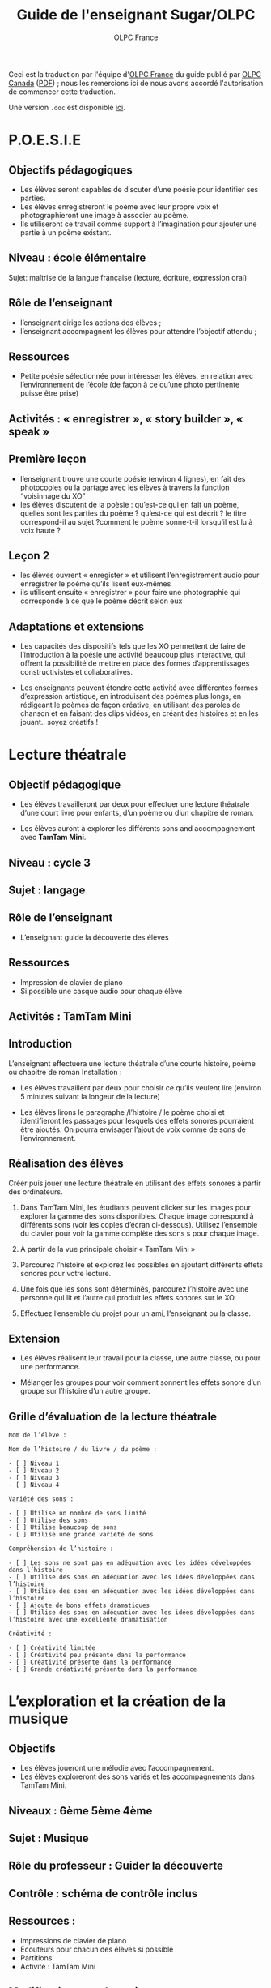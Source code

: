 #+TITLE: Guide de l'enseignant Sugar/OLPC
#+AUTHOR: OLPC France
#+STYLE: <link rel="stylesheet" href="http://olpc-france.org/guide-deploiement/style.css" type="text/css" />

Ceci est la traduction par l'équipe d'[[http://olpc-france.org][OLPC France]] du guide publié par [[http://olpccanada.com][OLPC
Canada]] ([[http://www.olpccanada.com/wp-content/themes/olpc/pdf/educator_guide.pdf][PDF]]) ; nous les remercions ici de nous avons accordé l'autorisation
de commencer cette traduction.

Une version =.doc= est disponible [[file:activities.doc][ici]].

* P.O.E.S.I.E

** Objectifs pédagogiques

- Les élèves seront capables de discuter d’une poésie pour identifier ses
  parties.
- Les élèves enregistreront le poème avec leur propre voix et
  photographieront une image à associer au poème.
- Ils utiliseront ce travail comme support à l’imagination pour ajouter une
  partie à un poème existant.

** Niveau : école élémentaire

Sujet: maîtrise de la langue française (lecture, écriture, expression oral)

** Rôle de l’enseignant

- l’enseignant dirige les actions des élèves ;
- l’enseignant accompagnent les élèves pour attendre l’objectif attendu ;

** Ressources

- Petite poésie sélectionnée pour intéresser les élèves, en relation avec l’environnement de l’école (de façon à ce qu’une photo pertinente puisse être prise)

** Activités : « enregistrer », « story builder », « speak »

** Première leçon

- l’enseignant trouve une courte poésie (environ 4 lignes), en fait des photocopies ou la partage avec les élèves à travers la function “voisinnage du XO”
- les élèves discutent de la poèsie : qu’est-ce qui en fait un poème, quelles sont les parties du poème ? qu’est-ce qui est décrit ? le titre correspond-il au sujet ?comment le poème sonne-t-il lorsqu’il est lu à voix haute ?

** Leçon 2

- les élèves ouvrent « enregister » et utilisent l’enregistrement audio pour enregistrer le poème qu’ils lisent eux-mêmes
- ils utilisent ensuite « enregistrer » pour faire une photographie qui corresponde à ce que le poème décrit selon eux

** Adaptations et extensions

- Les capacités des dispositifs tels que les XO permettent de faire de
  l’introduction à la poésie une activité beaucoup plus interactive, qui
  offrent la possibilité de mettre en place des formes d’apprentissages
  constructivistes et collaboratives.

- Les enseignants peuvent étendre cette activité avec différentes formes
  d’expression artistique, en introduisant des poèmes plus longs, en
  rédigeant le poèmes de façon créative, en utilisant des paroles de
  chanson et en faisant des clips vidéos, en créant des histoires et en les
  jouant.. soyez créatifs !

* Lecture théatrale

** Objectif pédagogique

- Les élèves travailleront par deux pour effectuer une lecture théatrale
  d’une court livre pour enfants, d’un poème ou d’un chapitre de roman.

- Les élèves auront à explorer les différents sons and accompagnement
  avec *TamTam Mini*.

** Niveau : cycle 3

** Sujet : langage

** Rôle de l’enseignant

- L’enseignant guide la découverte des élèves

** Ressources

- Impression de clavier de piano
- Si possible une casque audio pour chaque élève

** Activités : TamTam Mini

** Introduction

L’enseignant effectuera une lecture théatrale d’une courte histoire, poème ou chapitre de roman
Installation :

- Les élèves travaillent par deux pour choisir ce qu’ils veulent lire
  (environ 5 minutes suivant la longeur de la lecture)

- Les élèves lirons le paragraphe /l’histoire / le poème choisi et
  identifieront les passages pour lesquels des effets sonores pourraient
  être ajoutés. On pourra envisager l’ajout de voix comme de sons de
  l’environnement.

** Réalisation des élèves

Créer puis jouer une lecture théatrale en utilisant des effets sonores à
partir des ordinateurs.

1. Dans TamTam Mini, les étudiants peuvent clicker sur les images pour
   explorer la gamme des sons disponibles. Chaque image correspond à
   différents sons (voir les copies d’écran ci-dessous). Utilisez
   l’ensemble du clavier pour voir la gamme complète des sons s pour chaque
   image.

2. À partir de la vue principale choisir « TamTam Mini »

3. Parcourez l’histoire et explorez les possibles en ajoutant différents
   effets sonores pour votre lecture.

4. Une fois que les sons sont déterminés, parcourez l’histoire avec une
   personne qui lit et l’autre qui produit les effets sonores sur le XO.

5. Effectuez l’ensemble du projet pour un ami, l’enseignant ou la classe.

** Extension

- Les élèves réalisent leur travail pour la classe, une autre classe, ou
  pour une performance.

- Mélanger les groupes pour voir comment sonnent les effets sonore d’un
  groupe sur l’histoire d’un autre groupe.

** Grille d’évaluation de la lecture théatrale

: Nom de l’élève :
:  
: Nom de l’histoire / du livre / du poème :
:  
: - [ ] Niveau 1
: - [ ] Niveau 2
: - [ ] Niveau 3
: - [ ] Niveau 4
: 
: Variété des sons :
: 
: - [ ] Utilise un nombre de sons limité
: - [ ] Utilise des sons
: - [ ] Utilise beaucoup de sons
: - [ ] Utilise une grande variété de sons
: 
: Compréhension de l’histoire :
: 
: - [ ] Les sons ne sont pas en adéquation avec les idées développées dans l’histoire
: - [ ] Utilise des sons en adéquation avec les idées développées dans l’histoire
: - [ ] Utilise des sons en adéquation avec les idées développées dans l’histoire
: - [ ] Ajoute de bons effets dramatiques
: - [ ] Utilise des sons en adéquation avec les idées développées dans l’histoire avec une excellente dramatisation
: 
: Créativité :
: 
: - [ ] Créativité limitée
: - [ ] Créativité peu présente dans la performance
: - [ ] Créativité présente dans la performance
: - [ ] Grande créativité présente dans la performance

* L’exploration et la création de la musique

** Objectifs

- Les élèves joueront une mélodie avec l’accompagnement.
- Les élèves exploreront des sons variés et les accompagnements dans TamTam
  Mini.

** Niveaux : 6ème 5ème 4ème
** Sujet : Musique
** Rôle du professeur : Guider la découverte
** Contrôle : schéma de contrôle inclus

** Ressources :

- Impressions de clavier de piano
- Écouteurs pour chacun des élèves si possible
- Partitions
- Activité : TamTam Mini

** Modifications et adaptations

Les élèves doivent utiliser les notes sur le clavier pour créer une
composition.

Le professeur montre la technique de playback pour enseigner la mélodie.

** Introduction

Le professeur joue une chanson sur l’XO en utilisant l’accompagnement. Les
élèves peuvent utiliser leur partitions de musique pour chanter et suivre.

** Mise en place

Le professeur chantera d’abord la mélodie et puis enseignera les paroles
sans mélodie. Puis le professeur distribuera les impressions du clavier de
piano et montera aux élèves comment jouer la mélodie sur leur XO’s. Les
élèves et le professeur chanteront et joueront la mélodie ensemble.

** Ce que les étudiants feront

- De la vue principale, choisir “TamTam Mini.”
- Les élèves doivent cliquer sur les images pour explorer les sons. Chaque image correspond à un son différent.
- Les élèves peuvent  jouer les mélodies à partir des sons qu’ils choisissent.
- Pour ajouter la percussion en fond musical, cliquer sur une des icônes de style de percussion sur la gauche de l’écran. Préciser le nombre de “battements par barre” (suggestion : moins que 8 bpb)
- Préciser la complexité des battement (suggestion : commencer avec une complexité basse).
- Préciser le tempo (suggestion : choisir un tempo plutôt lent au départ)
- Préciser le volume.
- Appuyer sur la flèche pour faire démarrer l’accompagnement de batterie. Les élèves peuvent jouer au même temps.

** Extension

- Utiliser une variété de sons différent pour jouer une mélodie.
- Créer les variations en choisissant une autre icône de style de percussion, complexité ou tempo.
- Jouer un morceau à deux sur deux XO’s, utilisant le même style de percussion. Trouver un moyen de faire que le résultat soit harmonieux en utilisant les sons complémentaires.

** Capture d’écran

[[file:tamtam.png]]

** Jouer une chanson avec le portable XO

: Au clair de la lu   ne,    mon a   mi Pierrot,
: Do Do    Do Ré Mi-i Ré-é   Do  Mi  Ré Ré  Do
: 
: Prête-moi ta plu    me,    pour é  crire un mot.
: Do    Do  Ré Mi-i   Ré-é   Do   Mi Ré    Ré Do

Autre chanson (en anglais) :

[[file:musique.png]]

* Traduction et adaptation

- Sandra Nogry
- India Starker
- Bastien Guerry

